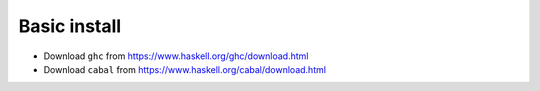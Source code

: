 Basic install
-------------

* Download ``ghc`` from https://www.haskell.org/ghc/download.html
* Download ``cabal`` from https://www.haskell.org/cabal/download.html
